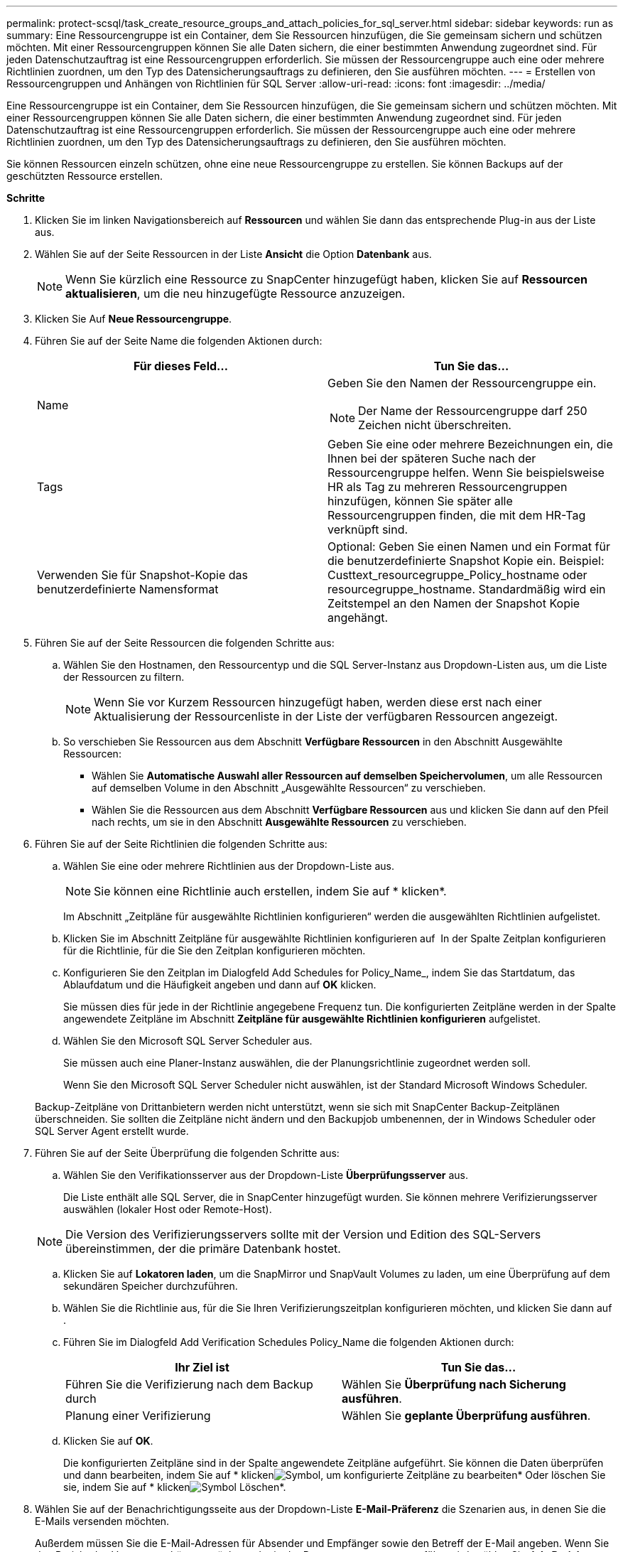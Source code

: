 ---
permalink: protect-scsql/task_create_resource_groups_and_attach_policies_for_sql_server.html 
sidebar: sidebar 
keywords: run as 
summary: Eine Ressourcengruppe ist ein Container, dem Sie Ressourcen hinzufügen, die Sie gemeinsam sichern und schützen möchten. Mit einer Ressourcengruppen können Sie alle Daten sichern, die einer bestimmten Anwendung zugeordnet sind. Für jeden Datenschutzauftrag ist eine Ressourcengruppen erforderlich. Sie müssen der Ressourcengruppe auch eine oder mehrere Richtlinien zuordnen, um den Typ des Datensicherungsauftrags zu definieren, den Sie ausführen möchten. 
---
= Erstellen von Ressourcengruppen und Anhängen von Richtlinien für SQL Server
:allow-uri-read: 
:icons: font
:imagesdir: ../media/


[role="lead"]
Eine Ressourcengruppe ist ein Container, dem Sie Ressourcen hinzufügen, die Sie gemeinsam sichern und schützen möchten. Mit einer Ressourcengruppen können Sie alle Daten sichern, die einer bestimmten Anwendung zugeordnet sind. Für jeden Datenschutzauftrag ist eine Ressourcengruppen erforderlich. Sie müssen der Ressourcengruppe auch eine oder mehrere Richtlinien zuordnen, um den Typ des Datensicherungsauftrags zu definieren, den Sie ausführen möchten.

Sie können Ressourcen einzeln schützen, ohne eine neue Ressourcengruppe zu erstellen. Sie können Backups auf der geschützten Ressource erstellen.

*Schritte*

. Klicken Sie im linken Navigationsbereich auf *Ressourcen* und wählen Sie dann das entsprechende Plug-in aus der Liste aus.
. Wählen Sie auf der Seite Ressourcen in der Liste *Ansicht* die Option *Datenbank* aus.
+

NOTE: Wenn Sie kürzlich eine Ressource zu SnapCenter hinzugefügt haben, klicken Sie auf *Ressourcen aktualisieren*, um die neu hinzugefügte Ressource anzuzeigen.

. Klicken Sie Auf *Neue Ressourcengruppe*.
. Führen Sie auf der Seite Name die folgenden Aktionen durch:
+
|===
| Für dieses Feld... | Tun Sie das... 


 a| 
Name
 a| 
Geben Sie den Namen der Ressourcengruppe ein.


NOTE: Der Name der Ressourcengruppe darf 250 Zeichen nicht überschreiten.



 a| 
Tags
 a| 
Geben Sie eine oder mehrere Bezeichnungen ein, die Ihnen bei der späteren Suche nach der Ressourcengruppe helfen.    Wenn Sie beispielsweise HR als Tag zu mehreren Ressourcengruppen hinzufügen, können Sie später alle Ressourcengruppen finden, die mit dem HR-Tag verknüpft sind.



 a| 
Verwenden Sie für Snapshot-Kopie das benutzerdefinierte Namensformat
 a| 
Optional: Geben Sie einen Namen und ein Format für die benutzerdefinierte Snapshot Kopie ein.     Beispiel: Custtext_resourcegruppe_Policy_hostname oder resourcegruppe_hostname. Standardmäßig wird ein Zeitstempel an den Namen der Snapshot Kopie angehängt.

|===
. Führen Sie auf der Seite Ressourcen die folgenden Schritte aus:
+
.. Wählen Sie den Hostnamen, den Ressourcentyp und die SQL Server-Instanz aus Dropdown-Listen aus, um die Liste der Ressourcen zu filtern.
+

NOTE: Wenn Sie vor Kurzem Ressourcen hinzugefügt haben, werden diese erst nach einer Aktualisierung der Ressourcenliste in der Liste der verfügbaren Ressourcen angezeigt.

.. So verschieben Sie Ressourcen aus dem Abschnitt *Verfügbare Ressourcen* in den Abschnitt Ausgewählte Ressourcen:
+
*** Wählen Sie *Automatische Auswahl aller Ressourcen auf demselben Speichervolumen*, um alle Ressourcen auf demselben Volume in den Abschnitt „Ausgewählte Ressourcen“ zu verschieben.
*** Wählen Sie die Ressourcen aus dem Abschnitt *Verfügbare Ressourcen* aus und klicken Sie dann auf den Pfeil nach rechts, um sie in den Abschnitt *Ausgewählte Ressourcen* zu verschieben.




. Führen Sie auf der Seite Richtlinien die folgenden Schritte aus:
+
.. Wählen Sie eine oder mehrere Richtlinien aus der Dropdown-Liste aus.
+

NOTE: Sie können eine Richtlinie auch erstellen, indem Sie auf * klickenimage:../media/add_policy_from_resourcegroup.gif[""]*.

+
Im Abschnitt „Zeitpläne für ausgewählte Richtlinien konfigurieren“ werden die ausgewählten Richtlinien aufgelistet.

.. Klicken Sie im Abschnitt Zeitpläne für ausgewählte Richtlinien konfigurieren auf *image:../media/add_policy_from_resourcegroup.gif[""]* In der Spalte Zeitplan konfigurieren für die Richtlinie, für die Sie den Zeitplan konfigurieren möchten.
.. Konfigurieren Sie den Zeitplan im Dialogfeld Add Schedules for Policy_Name_, indem Sie das Startdatum, das Ablaufdatum und die Häufigkeit angeben und dann auf *OK* klicken.
+
Sie müssen dies für jede in der Richtlinie angegebene Frequenz tun. Die konfigurierten Zeitpläne werden in der Spalte angewendete Zeitpläne im Abschnitt *Zeitpläne für ausgewählte Richtlinien konfigurieren* aufgelistet.

.. Wählen Sie den Microsoft SQL Server Scheduler aus.
+
Sie müssen auch eine Planer-Instanz auswählen, die der Planungsrichtlinie zugeordnet werden soll.

+
Wenn Sie den Microsoft SQL Server Scheduler nicht auswählen, ist der Standard Microsoft Windows Scheduler.



+
Backup-Zeitpläne von Drittanbietern werden nicht unterstützt, wenn sie sich mit SnapCenter Backup-Zeitplänen überschneiden. Sie sollten die Zeitpläne nicht ändern und den Backupjob umbenennen, der in Windows Scheduler oder SQL Server Agent erstellt wurde.

. Führen Sie auf der Seite Überprüfung die folgenden Schritte aus:
+
.. Wählen Sie den Verifikationsserver aus der Dropdown-Liste *Überprüfungsserver* aus.
+
Die Liste enthält alle SQL Server, die in SnapCenter hinzugefügt wurden. Sie können mehrere Verifizierungsserver auswählen (lokaler Host oder Remote-Host).

+

NOTE: Die Version des Verifizierungsservers sollte mit der Version und Edition des SQL-Servers übereinstimmen, der die primäre Datenbank hostet.

.. Klicken Sie auf *Lokatoren laden*, um die SnapMirror und SnapVault Volumes zu laden, um eine Überprüfung auf dem sekundären Speicher durchzuführen.
.. Wählen Sie die Richtlinie aus, für die Sie Ihren Verifizierungszeitplan konfigurieren möchten, und klicken Sie dann auf *image:../media/add_policy_from_resourcegroup.gif[""]*.
.. Führen Sie im Dialogfeld Add Verification Schedules Policy_Name die folgenden Aktionen durch:
+
|===
| Ihr Ziel ist | Tun Sie das... 


 a| 
Führen Sie die Verifizierung nach dem Backup durch
 a| 
Wählen Sie *Überprüfung nach Sicherung ausführen*.



 a| 
Planung einer Verifizierung
 a| 
Wählen Sie *geplante Überprüfung ausführen*.

|===
.. Klicken Sie auf *OK*.
+
Die konfigurierten Zeitpläne sind in der Spalte angewendete Zeitpläne aufgeführt. Sie können die Daten überprüfen und dann bearbeiten, indem Sie auf * klickenimage:../media/edit_icon.gif["Symbol, um konfigurierte Zeitpläne zu bearbeiten"]* Oder löschen Sie sie, indem Sie auf * klickenimage:../media/delete_icon_for_configuringschedule.gif["Symbol Löschen"]*.



. Wählen Sie auf der Benachrichtigungsseite aus der Dropdown-Liste *E-Mail-Präferenz* die Szenarien aus, in denen Sie die E-Mails versenden möchten.
+
Außerdem müssen Sie die E-Mail-Adressen für Absender und Empfänger sowie den Betreff der E-Mail angeben. Wenn Sie den Bericht des Vorgangs anhängen möchten, der in der Ressourcengruppe ausgeführt wird, wählen Sie *Job-Bericht anhängen*.

+

NOTE: Für eine E-Mail-Benachrichtigung müssen Sie die SMTP-Serverdetails entweder mit der GUI oder mit dem PowerShell-Befehlssatz Set-SmtpServer angegeben haben.

. Überprüfen Sie die Zusammenfassung und klicken Sie dann auf *Fertig stellen*.


*Weitere Informationen*

link:task_create_backup_policies_for_sql_server_databases.html["Erstellen von Backup-Richtlinien für SQL Server-Datenbanken"]
